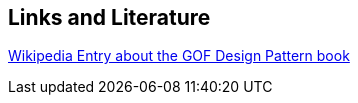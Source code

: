 [[resources]]
== Links and Literature
	
http://en.wikipedia.org/wiki/Design_Patterns[Wikipedia Entry about the GOF Design Pattern book]
	

